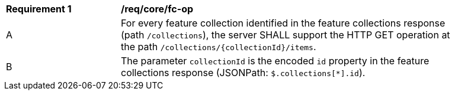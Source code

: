 [[req_core_fc-op]]
[width="90%",cols="2,6a"]
|===
^|*Requirement {counter:req-id}* |*/req/core/fc-op* 
^|A |For every feature collection identified in the feature collections response (path `/collections`), the server SHALL support the HTTP GET operation at the path `/collections/{collectionId}/items`.
^|B |The parameter `collectionId` is the encoded `id` property in the feature collections response (JSONPath: `$.collections[*].id`).
|===
